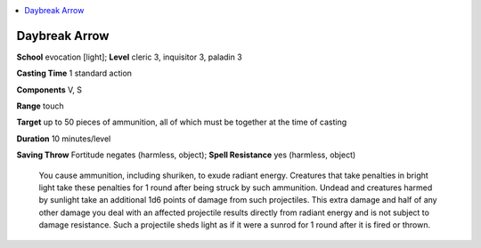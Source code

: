 
.. _`ultimatecombat.spells.daybreakarrow`:

.. contents:: \ 

.. _`ultimatecombat.spells.daybreakarrow#daybreak_arrow`:

Daybreak Arrow
===============

\ **School**\  evocation [light]; \ **Level**\  cleric 3, inquisitor 3, paladin 3

\ **Casting Time**\  1 standard action

\ **Components**\  V, S

\ **Range**\  touch

\ **Target**\  up to 50 pieces of ammunition, all of which must be together at the time of casting

\ **Duration**\  10 minutes/level

\ **Saving Throw**\  Fortitude negates (harmless, object); \ **Spell Resistance**\  yes (harmless, object)

 You cause ammunition, including shuriken, to exude radiant energy. Creatures that take penalties in bright light take these penalties for 1 round after being struck by such ammunition. Undead and creatures harmed by sunlight take an additional 1d6 points of damage from such projectiles. This extra damage and half of any other damage you deal with an affected projectile results directly from radiant energy and is not subject to damage resistance. Such a projectile sheds light as if it were a sunrod for 1 round after it is fired or thrown. 

